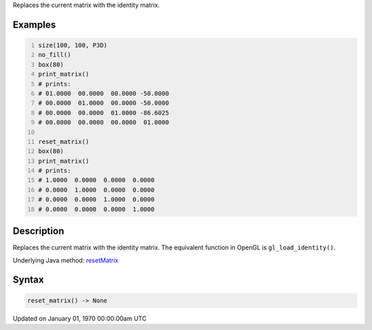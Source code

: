 .. title: reset_matrix()
.. slug: reset_matrix
.. date: 1970-01-01 00:00:00 UTC+00:00
.. tags:
.. category:
.. link:
.. description: py5 reset_matrix() documentation
.. type: text

Replaces the current matrix with the identity matrix.

Examples
========

.. raw:: html

    <div class="example-table">

.. raw:: html

    <div class="example-row"><div class="example-cell-image">

.. raw:: html

    </div><div class="example-cell-code">

.. code:: python
    :number-lines:

    size(100, 100, P3D)
    no_fill()
    box(80)
    print_matrix()
    # prints:
    # 01.0000  00.0000  00.0000 -50.0000
    # 00.0000  01.0000  00.0000 -50.0000
    # 00.0000  00.0000  01.0000 -86.6025
    # 00.0000  00.0000  00.0000  01.0000

    reset_matrix()
    box(80)
    print_matrix()
    # prints:
    # 1.0000  0.0000  0.0000  0.0000
    # 0.0000  1.0000  0.0000  0.0000
    # 0.0000  0.0000  1.0000  0.0000
    # 0.0000  0.0000  0.0000  1.0000

.. raw:: html

    </div></div>

.. raw:: html

    </div>

Description
===========

Replaces the current matrix with the identity matrix. The equivalent function in OpenGL is ``gl_load_identity()``.

Underlying Java method: `resetMatrix <https://processing.org/reference/resetMatrix_.html>`_

Syntax
======

.. code:: python

    reset_matrix() -> None

Updated on January 01, 1970 00:00:00am UTC


